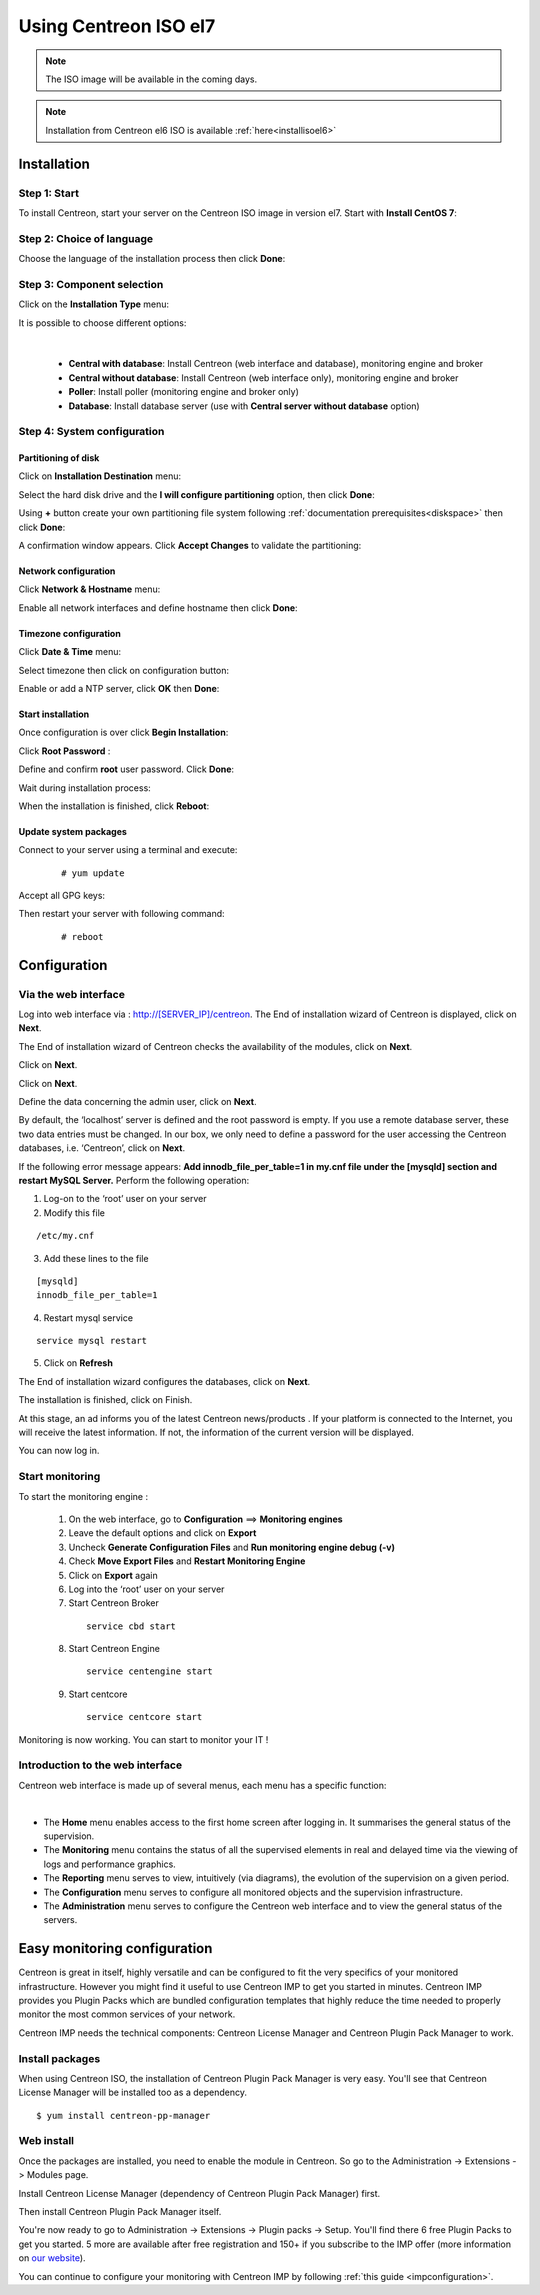 .. _installisoel7:

======================
Using Centreon ISO el7
======================

.. note::
   The ISO image will be available in the coming days.

.. note::
   Installation from Centreon el6 ISO is available :ref:`here<installisoel6>`

************
Installation
************

Step 1: Start
=============

To install Centreon, start your server on the Centreon ISO image in version el7.
Start with **Install CentOS 7**:

.. image :: /images/user/01_bootmenu.png
   :align: center
   :scale: 65%

Step 2: Choice of language
==========================

Choose the language of the installation process then click **Done**:

.. image :: /images/user/02_select_install_lang.png
   :align: center
   :scale: 65%

Step 3: Component selection
===========================

Click on the **Installation Type** menu:

.. image :: /images/user/03_menu_type_install.png
   :align: center
   :scale: 65%

It is possible to choose different options:

.. image :: /images/user/04_form_type_install.png
   :align: center
   :scale: 65%

|

 * **Central with database**: Install Centreon (web interface and database), monitoring engine and broker
 * **Central without database**: Install Centreon (web interface only), monitoring engine and broker
 * **Poller**: Install poller (monitoring engine and broker only)
 * **Database**: Install database server (use with **Central server without database** option)

Step 4: System configuration
============================

Partitioning of disk
--------------------

Click on **Installation Destination** menu:

.. image :: /images/user/05_menu_filesystem.png
   :align: center
   :scale: 65%

Select the hard disk drive and the **I will configure partitioning** option, then click **Done**:

.. image :: /images/user/06_select_disk.png
   :align: center
   :scale: 65%

Using **+** button create your own partitioning file system following :ref:`documentation prerequisites<diskspace>` then click **Done**: 

.. image :: /images/user/07_partitioning_filesystem.png
   :align: center
   :scale: 65%

A confirmation window appears. Click **Accept Changes** to validate the partitioning:

.. image :: /images/user/08_apply_changes.png
   :align: center
   :scale: 65%

Network configuration
---------------------

Click **Network & Hostname** menu:

.. image :: /images/user/09_menu_network.png
   :align: center
   :scale: 65%

Enable all network interfaces and define hostname then click **Done**:

.. image :: /images/user/10_network_hostname.png
   :align: center
   :scale: 65%

Timezone configuration
----------------------

Click **Date & Time** menu:

.. image :: /images/user/11_menu_timezone.png
   :align: center
   :scale: 65%

Select timezone then click on configuration button:

.. image :: /images/user/12_select_timzeone.png
   :align: center
   :scale: 65%

Enable or add a NTP server, click **OK** then **Done**:

.. image :: /images/user/13_enable_ntp.png
   :align: center
   :scale: 65%

Start installation
------------------

Once configuration is over click **Begin Installation**:

.. image :: /images/user/14_begin_install.png
   :align: center
   :scale: 65%

Click **Root Password** :

.. image :: /images/user/15_menu_root_password.png
   :align: center
   :scale: 65%

Define and confirm **root** user password. Click **Done**:

.. image :: /images/user/16_define_root_password.png
   :align: center
   :scale: 65%

Wait during installation process:

.. image :: /images/user/17_wait_install.png
   :align: center
   :scale: 65%

When the installation is finished, click **Reboot**:

.. image :: /images/user/18_reboot_server.png
   :align: center
   :scale: 65%


Update system packages
----------------------

Connect to your server using a terminal and execute:
  ::

  # yum update

.. image :: /images/user/19_update_system.png
   :align: center
   :scale: 65%

Accept all GPG keys:

.. image :: /images/user/20_accept_gpg_key.png
   :align: center
   :scale: 65%

Then restart your server with following command:
  ::

  # reboot

*************
Configuration
*************

.. _installation_web_ces:

Via the web interface
=====================

Log into web interface via : http://[SERVER_IP]/centreon.
The End of installation wizard of Centreon is displayed, click on **Next**.

.. image :: /images/user/acentreonwelcome.png
   :align: center
   :scale: 85%

The End of installation wizard of Centreon checks the availability of the modules, click on **Next**.

.. image :: /images/user/acentreoncheckmodules.png
   :align: center
   :scale: 85%

Click on **Next**.

.. image :: /images/user/amonitoringengine2.png
   :align: center
   :scale: 85%

Click on **Next**.

.. image :: /images/user/abrokerinfo2.png
   :align: center
   :scale: 85%

Define the data concerning the admin user, click on **Next**.

.. image :: /images/user/aadmininfo.png
   :align: center
   :scale: 85%

By default, the ‘localhost’ server is defined and the root password is empty. If you use a remote database server, these two data entries must be changed. In our box, we only need to define a password for the user accessing the Centreon databases, i.e. ‘Centreon’, click on **Next**.

.. image :: /images/user/adbinfo.png
   :align: center
   :scale: 85%

If the following error message appears: **Add innodb_file_per_table=1 in my.cnf file under the [mysqld] section and restart MySQL Server.** Perform the following operation:

1. Log-on to the ‘root’ user on your server

2. Modify this file

::

  /etc/my.cnf

3. Add these lines to the file

.. raw:: latex

::

  [mysqld]
  innodb_file_per_table=1

4. Restart mysql service

::

  service mysql restart

5. Click on **Refresh**

The End of installation wizard configures the databases, click on **Next**.

.. image :: /images/user/adbconf.png
   :align: center
   :scale: 85%

The installation is finished, click on Finish.

At this stage, an ad informs you of the latest Centreon news/products . If your platform is connected to the Internet, you will receive the latest information. If not, the information of the current version will be displayed.

.. image :: /images/user/aendinstall.png
   :align: center
   :scale: 85%

You can now log in.

.. image :: /images/user/aconnection.png
   :align: center
   :scale: 65%

Start monitoring
================

To start the monitoring engine :

 1. On the web interface, go to **Configuration** ==> **Monitoring engines**
 2. Leave the default options and click on **Export**
 3. Uncheck **Generate Configuration Files** and **Run monitoring engine debug (-v)**
 4. Check **Move Export Files** and **Restart Monitoring Engine**
 5. Click on **Export** again
 6. Log into the ‘root’ user on your server
 7. Start Centreon Broker

  ::

    service cbd start

 8. Start Centreon Engine

  ::

    service centengine start

 9. Start centcore

  ::

    service centcore start

Monitoring is now working. You can start to monitor your IT !

Introduction to the web interface
=================================


Centreon web interface is made up of several menus, each menu has a specific function:

.. image :: /images/user/amenu.png
   :align: center

|

* The **Home** menu enables access to the first home screen after logging in. It summarises the general status of the supervision.
* The **Monitoring** menu contains the status of all the supervised elements in real and delayed time via the viewing of logs and performance graphics.
* The **Reporting** menu serves to view, intuitively (via diagrams), the evolution of the supervision on a given period.
* The **Configuration** menu serves to configure all monitored objects and the supervision infrastructure.
* The **Administration** menu serves to configure the Centreon web interface and to view the general status of the servers.

.. _installation_ppm:

*****************************
Easy monitoring configuration
*****************************

Centreon is great in itself, highly versatile  and can be configured to
fit the very specifics of your monitored infrastructure. However you
might find it useful to use Centreon IMP to get you started in minutes.
Centreon IMP provides you Plugin Packs which are bundled configuration
templates that highly reduce the time needed to properly monitor the
most common services of your network.

Centreon IMP needs the technical components: Centreon License Manager
and Centreon Plugin Pack Manager to work.

Install packages
================

When using Centreon ISO, the installation of Centreon Plugin Pack Manager is very
easy. You'll see that Centreon License Manager will be installed too
as a dependency.

::

   $ yum install centreon-pp-manager

Web install
===========

Once the packages are installed, you need to enable the module in Centreon.
So go to the Administration -> Extensions -> Modules page.

.. image:: /_static/images/installation/ppm_1.png
   :align: center

Install Centreon License Manager (dependency of Centreon Plugin Pack Manager) first.

.. image:: /_static/images/installation/ppm_2.png
   :align: center

Then install Centreon Plugin Pack Manager itself.

.. image:: /_static/images/installation/ppm_3.png
   :align: center

You're now ready to go to Administration -> Extensions -> Plugin packs -> Setup.
You'll find there 6 free Plugin Packs to get you started. 5 more are
available after free registration and 150+ if you subscribe to the IMP
offer (more information on `our website <https://www.centreon.com>`_).

.. image:: /_static/images/installation/ppm_4.png
   :align: center

You can continue to configure your monitoring with Centreon IMP by
following :ref:`this guide <impconfiguration>`.
